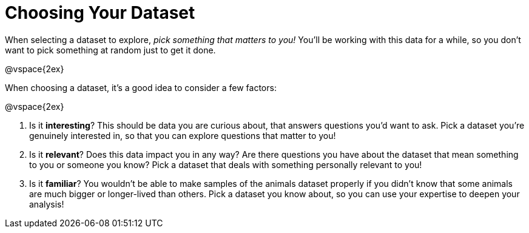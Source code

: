 = Choosing Your Dataset

When selecting a dataset to explore,  _pick something that matters to you!_   You'll be working with this data for a while, so you don't want to pick something at random just to get it done.

@vspace{2ex}

When choosing a dataset, it's a good idea to consider a few factors:

@vspace{2ex}

. Is it *interesting*? This should be data you are curious about, that answers questions you'd want to ask. Pick a dataset you're genuinely interested in, so that you can explore questions that matter to you!

. Is it *relevant*? Does this data impact you in any way? Are there questions you have about the dataset that mean something to you or someone you know? Pick a dataset that deals with something personally relevant to you!

. Is it *familiar*? You wouldn't be able to make samples of the animals dataset properly if you didn't know that some animals are much bigger or longer-lived than others. Pick a dataset you know about, so you can use your expertise to deepen your analysis!